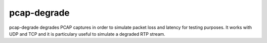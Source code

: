 pcap-degrade
===========

pcap-degrade degrades PCAP captures in order to simulate packet loss and latency
for testing purposes. It works with UDP and TCP and it is particulary useful
to simulate a degraded RTP stream.
